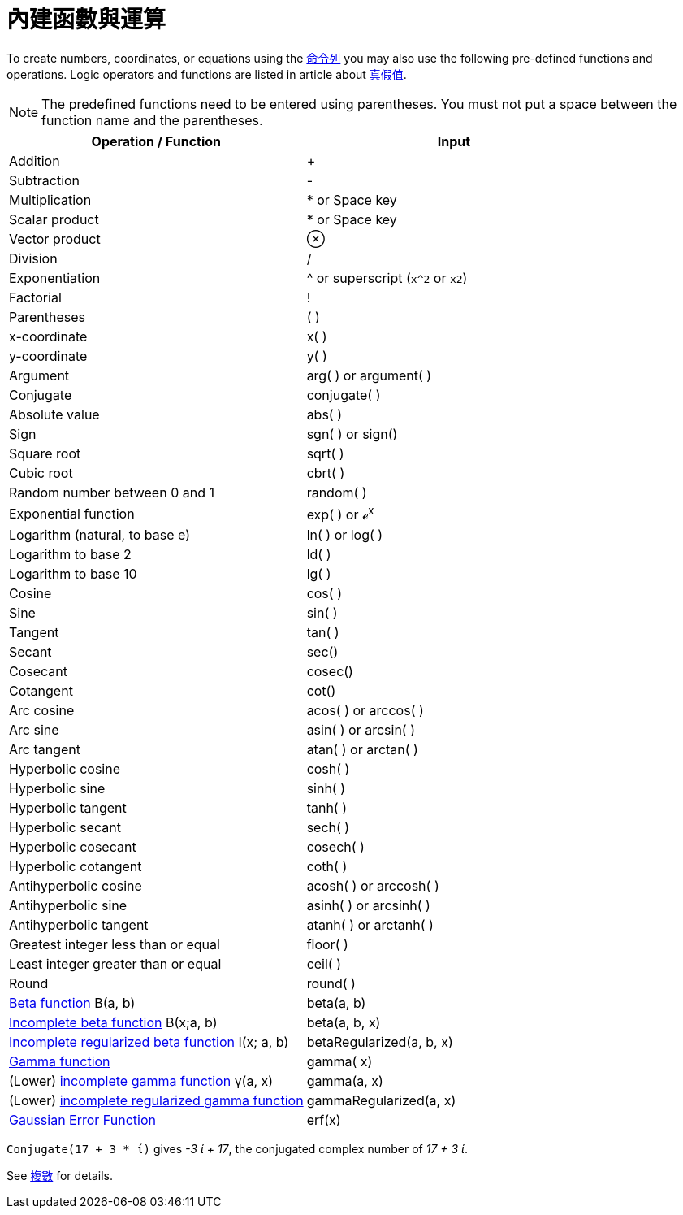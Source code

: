 = 內建函數與運算
:page-en: Predefined_Functions_and_Operators
ifdef::env-github[:imagesdir: /zh/modules/ROOT/assets/images]

To create numbers, coordinates, or equations using the xref:/命令列.adoc[命令列] you may also use the following
pre-defined functions and operations. Logic operators and functions are listed in article about
xref:/真假值.adoc[真假值].

[NOTE]
====
The predefined functions need to be entered using parentheses. You must not put a space between the function
name and the parentheses.

====

[cols=",",options="header",]
|===
|Operation / Function |Input
|Addition |+

|Subtraction |-

|Multiplication |* or Space key

|Scalar product |* or Space key

|Vector product |⊗

|Division |/

|Exponentiation |^ or superscript (`++x^2++` or `++x2++`)

|Factorial |!

|Parentheses |( )

|x-coordinate |x( )

|y-coordinate |y( )

|Argument |arg( ) or argument( )

|Conjugate |conjugate( )

|Absolute value |abs( )

|Sign |sgn( ) or sign()

|Square root |sqrt( )

|Cubic root |cbrt( )

|Random number between 0 and 1 |random( )

|Exponential function |exp( ) or ℯ^x^

|Logarithm (natural, to base e) |ln( ) or log( )

|Logarithm to base 2 |ld( )

|Logarithm to base 10 |lg( )

|Cosine |cos( )

|Sine |sin( )

|Tangent |tan( )

|Secant |sec()

|Cosecant |cosec()

|Cotangent |cot()

|Arc cosine |acos( ) or arccos( )

|Arc sine |asin( ) or arcsin( )

|Arc tangent |atan( ) or arctan( )

|Hyperbolic cosine |cosh( )

|Hyperbolic sine |sinh( )

|Hyperbolic tangent |tanh( )

|Hyperbolic secant |sech( )

|Hyperbolic cosecant |cosech( )

|Hyperbolic cotangent |coth( )

|Antihyperbolic cosine |acosh( ) or arccosh( )

|Antihyperbolic sine |asinh( ) or arcsinh( )

|Antihyperbolic tangent |atanh( ) or arctanh( )

|Greatest integer less than or equal |floor( )

|Least integer greater than or equal |ceil( )

|Round |round( )

|http://mathworld.wolfram.com/BetaFunction.html[Beta function] Β(a, b) |beta(a, b)

|http://mathworld.wolfram.com/IncompleteBetaFunction.html[Incomplete beta function] Β(x;a, b) |beta(a, b, x)

|http://mathworld.wolfram.com/RegularizedBetaFunction.html[Incomplete regularized beta function] I(x; a, b)
|betaRegularized(a, b, x)

|https://en.wikipedia.org/wiki/Gamma_function[Gamma function] |gamma( x)

|(Lower) http://mathworld.wolfram.com/IncompleteGammaFunction.html[incomplete gamma function] γ(a, x) |gamma(a, x)

|(Lower) http://mathworld.wolfram.com/RegularizedGammaFunction.html[incomplete regularized gamma function]
|gammaRegularized(a, x)

|https://en.wikipedia.org/wiki/Error_function[Gaussian Error Function] |erf(x)
|===

[EXAMPLE]
====


`++Conjugate(17 + 3 * ί)++` gives _-3 ί + 17_, the conjugated complex number of _17 + 3 ί_.

See xref:/複數.adoc[複數] for details.

====

